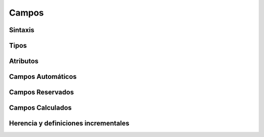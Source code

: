 .. _campos:

######
Campos
######

********
Sintaxis
********

*****
Tipos
*****

*********
Atributos
*********

******************
Campos Automáticos
******************

*****************
Campos Reservados
*****************

*****************
Campos Calculados
*****************

*************************************
Herencia y definiciones incrementales
*************************************





